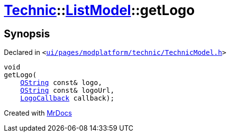 [#Technic-ListModel-getLogo]
= xref:Technic.adoc[Technic]::xref:Technic/ListModel.adoc[ListModel]::getLogo
:relfileprefix: ../../
:mrdocs:


== Synopsis

Declared in `&lt;https://github.com/PrismLauncher/PrismLauncher/blob/develop/ui/pages/modplatform/technic/TechnicModel.h#L58[ui&sol;pages&sol;modplatform&sol;technic&sol;TechnicModel&period;h]&gt;`

[source,cpp,subs="verbatim,replacements,macros,-callouts"]
----
void
getLogo(
    xref:QString.adoc[QString] const& logo,
    xref:QString.adoc[QString] const& logoUrl,
    xref:Technic/LogoCallback.adoc[LogoCallback] callback);
----



[.small]#Created with https://www.mrdocs.com[MrDocs]#
